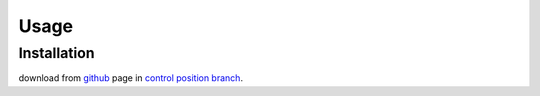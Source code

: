 Usage
=====

.. _installation:

Installation
------------

download from `github <https://github.com/Pacleme/pyPosControl>`_ page in `control position branch <https://github.com/Pacleme/pyPosControl/tree/controlPosition>`_.
